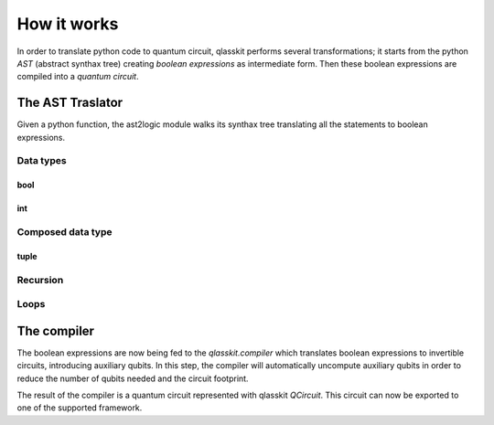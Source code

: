 How it works
============

In order to translate python code to quantum circuit, qlasskit performs several transformations;
it starts from the python *AST* (abstract synthax tree) creating *boolean expressions* as intermediate
form. Then these boolean expressions are compiled into a *quantum circuit*.


The AST Traslator
-----------------
Given a python function, the ast2logic module walks its synthax tree translating all the statements
to boolean expressions.


Data types
^^^^^^^^^^

bool
""""

int 
"""

Composed data type
^^^^^^^^^^^^^^^^^^

tuple
"""""


Recursion
^^^^^^^^^

Loops
^^^^^



The compiler
------------
The boolean expressions are now being fed to the *qlasskit.compiler* which translates boolean expressions
to invertible circuits, introducing auxiliary qubits. In this step, the compiler will automatically uncompute 
auxiliary qubits in order to reduce the number of qubits needed and the circuit footprint. 

The result of the compiler is a quantum circuit represented with qlasskit `QCircuit`. This circuit
can now be exported to one of the supported framework.

